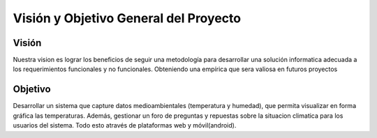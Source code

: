 Visión y Objetivo General del Proyecto
======================================

Visión
------
Nuestra vision es lograr los beneficios de seguir una metodología para desarrollar una solución
informatica adecuada a los requerimientos funcionales y no funcionales. Obteniendo una 
empírica que sera valiosa en futuros proyectos 


Objetivo
--------

Desarrollar un sistema que capture datos medioambientales (temperatura y humedad), que permita 
visualizar en forma gráfica las temperaturas. Además, gestionar un foro de preguntas y repuestas
sobre la situacion climatica para los usuarios del sistema. Todo esto através de plataformas web y móvil(android).  
